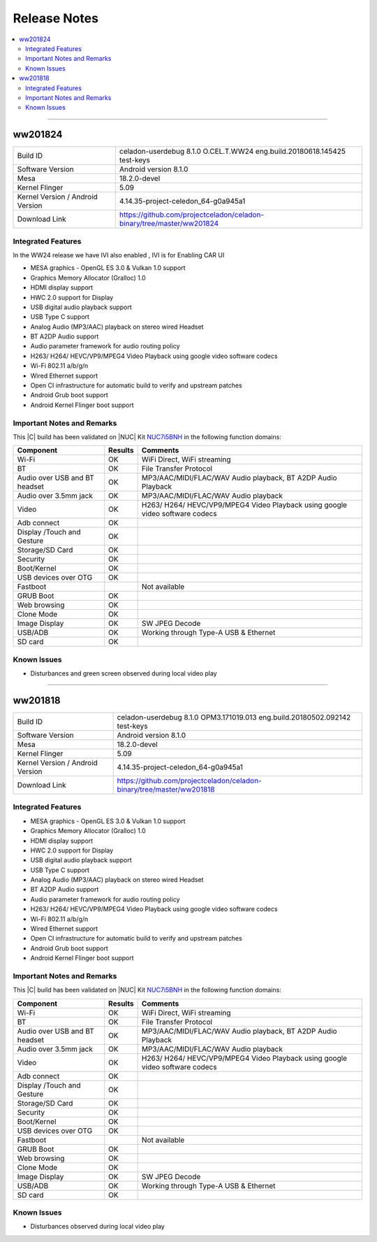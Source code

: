 .. _release_notes:

Release Notes
#############

.. contents:: :local:

----

ww201824
========

================================  =====
Build ID                          celadon-userdebug 8.1.0 O.CEL.T.WW24 eng.build.20180618.145425 test-keys
Software Version                  Android version 8.1.0
Mesa                              18.2.0-devel
Kernel Flinger                    5.09
Kernel Version / Android Version  4.14.35-project-celedon_64-g0a945a1
Download Link                     https://github.com/projectceladon/celadon-binary/tree/master/ww201824
================================  =====

Integrated Features
-------------------
In the WW24 release we have IVI also enabled , IVI is for Enabling CAR UI

* MESA graphics - OpenGL ES 3.0 & Vulkan 1.0 support
* Graphics Memory Allocator (Gralloc) 1.0
* HDMI display support
* HWC 2.0 support for Display
* USB digital audio playback support
* USB Type C support
* Analog Audio (MP3/AAC) playback on stereo wired Headset
* BT A2DP Audio support
* Audio parameter framework for audio routing policy
* H263/ H264/ HEVC/VP9/MPEG4 Video Playback using google video software codecs
* Wi-Fi 802.11 a/b/g/n
* Wired Ethernet support
* Open CI infrastructure for automatic build to verify and upstream patches
* Android Grub boot support
* Android Kernel Flinger boot support

Important Notes and Remarks
---------------------------

This |C| build has been validated on |NUC| Kit `NUC7i5BNH <https://www.intel.com/content/www/us/en/products/boards-kits/nuc/kits/nuc7i5bnh.html>`_ in the following function domains:

=============================  =======  ========
Component                      Results  Comments
=============================  =======  ========
Wi-Fi                          OK       WiFi Direct, WiFi streaming
BT                             OK       File Transfer Protocol
Audio over USB and BT headset  OK       MP3/AAC/MIDI/FLAC/WAV Audio playback, BT A2DP Audio Playback
Audio over 3.5mm jack          OK       MP3/AAC/MIDI/FLAC/WAV Audio playback
Video                          OK       H263/ H264/ HEVC/VP9/MPEG4 Video Playback using google video software codecs
Adb connect                    OK
Display /Touch and Gesture     OK
Storage/SD Card                OK
Security                       OK
Boot/Kernel                    OK
USB devices over OTG           OK
Fastboot                                Not available
GRUB Boot                      OK
Web browsing                   OK
Clone Mode                     OK
Image Display                  OK       SW JPEG Decode
USB/ADB                        OK       Working through Type-A USB & Ethernet
SD card                        OK
=============================  =======  ========

Known Issues
------------

* Disturbances and green screen observed during local video play

--------

ww201818
========

================================  =====
Build ID                          celadon-userdebug 8.1.0 OPM3.171019.013 eng.build.20180502.092142 test-keys
Software Version                  Android version 8.1.0
Mesa                              18.2.0-devel
Kernel Flinger                    5.09
Kernel Version / Android Version  4.14.35-project-celedon_64-g0a945a1
Download Link                     https://github.com/projectceladon/celadon-binary/tree/master/ww201818
================================  =====

Integrated Features
-------------------

* MESA graphics - OpenGL ES 3.0 & Vulkan 1.0 support
* Graphics Memory Allocator (Gralloc) 1.0
* HDMI display support
* HWC 2.0 support for Display
* USB digital audio playback support
* USB Type C support
* Analog Audio (MP3/AAC) playback on stereo wired Headset
* BT A2DP Audio support
* Audio parameter framework for audio routing policy
* H263/ H264/ HEVC/VP9/MPEG4 Video Playback using google video software codecs
* Wi-Fi 802.11 a/b/g/n
* Wired Ethernet support
* Open CI infrastructure for automatic build to verify and upstream patches
* Android Grub boot support
* Android Kernel Flinger boot support

Important Notes and Remarks
---------------------------

This |C| build has been validated on |NUC| Kit `NUC7i5BNH <https://www.intel.com/content/www/us/en/products/boards-kits/nuc/kits/nuc7i5bnh.html>`_ in the following function domains:

=============================  =======  ========
Component                      Results  Comments
=============================  =======  ========
Wi-Fi                          OK       WiFi Direct, WiFi streaming
BT                             OK       File Transfer Protocol
Audio over USB and BT headset  OK       MP3/AAC/MIDI/FLAC/WAV Audio playback, BT A2DP Audio Playback
Audio over 3.5mm jack          OK       MP3/AAC/MIDI/FLAC/WAV Audio playback
Video                          OK       H263/ H264/ HEVC/VP9/MPEG4 Video Playback using google video software codecs
Adb connect                    OK
Display /Touch and Gesture     OK
Storage/SD Card                OK
Security                       OK
Boot/Kernel                    OK
USB devices over OTG           OK
Fastboot                                Not available
GRUB Boot                      OK
Web browsing                   OK
Clone Mode                     OK
Image Display                  OK       SW JPEG Decode
USB/ADB                        OK       Working through Type-A USB & Ethernet
SD card                        OK
=============================  =======  ========

Known Issues
------------

* Disturbances observed during local video play

